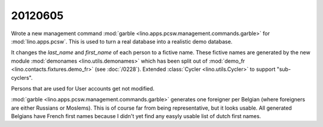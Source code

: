 20120605
========

Wrote a new management command
:mod:`garble <lino.apps.pcsw.management.commands.garble>`
for :mod:`lino.apps.pcsw`.
This is used to turn a real database into a realistic demo database.

It changes the `last_name` and `first_name` of each person 
to a fictive name.
These fictive names are generated by the new module
:mod:`demonames <lino.utils.demonames>`
which has been split out of
:mod:`demo_fr <lino.contacts.fixtures.demo_fr>`
(see :doc:`/0228`).
Extended :class:`Cycler <lino.utils.Cycler>` to support "sub-cyclers".

Persons that are used for User accounts get not modified. 

:mod:`garble <lino.apps.pcsw.management.commands.garble>`
generates one foreigner per Belgian 
(where foreigners are either Russians or Moslems).
This is of course far from being representative, 
but it looks usable.
All generated Belgians have French first names
because I didn't yet find any easyly usable list of dutch first names.
